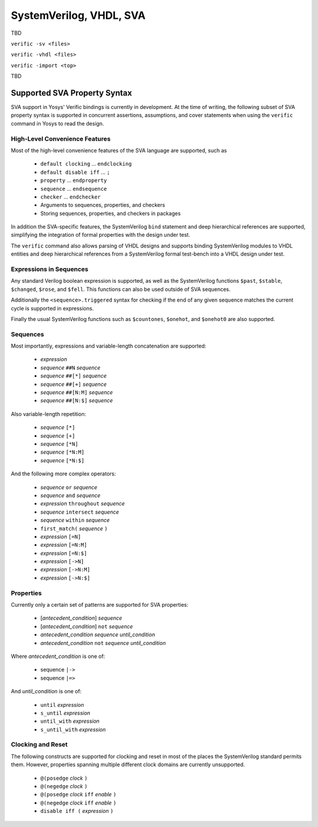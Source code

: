 
SystemVerilog, VHDL, SVA
========================

TBD

``verific -sv <files>``

``verific -vhdl <files>``

``verific -import <top>``

TBD

Supported SVA Property Syntax
-----------------------------

SVA support in Yosys' Verific bindings is currently in development. At the time
of writing, the following subset of SVA property syntax is supported in
concurrent assertions, assumptions, and cover statements when using the
``verific`` command in Yosys to read the design.

High-Level Convenience Features
~~~~~~~~~~~~~~~~~~~~~~~~~~~~~~~

Most of the high-level convenience features of the SVA language are supported,
such as

  * ``default clocking`` ... ``endclocking``
  * ``default disable iff`` ... ``;``
  * ``property`` ... ``endproperty``
  * ``sequence`` ... ``endsequence``
  * ``checker`` ... ``endchecker``
  * Arguments to sequences, properties, and checkers
  * Storing sequences, properties, and checkers in packages

In addition the SVA-specific features, the SystemVerilog ``bind`` statement and
deep hierarchical references are supported, simplifying the integration of
formal properties with the design under test.

The ``verific`` command also allows parsing of VHDL designs and supports binding
SystemVerilog modules to VHDL entities and deep hierarchical references from a
SystemVerilog formal test-bench into a VHDL design under test.

Expressions in Sequences
~~~~~~~~~~~~~~~~~~~~~~~~

Any standard Verilog boolean expression is supported, as well as the
SystemVerilog functions ``$past``, ``$stable``, ``$changed``, ``$rose``, and
``$fell``. This functions can also be used outside of SVA sequences.

Additionally the ``<sequence>.triggered`` syntax for checking if the end of
any given sequence matches the current cycle is supported in expressions.

Finally the usual SystemVerilog functions such as ``$countones``, ``$onehot``,
and ``$onehot0`` are also supported.

Sequences
~~~~~~~~~

Most importantly, expressions and variable-length concatenation are supported:

  * *expression*
  * *sequence* ``##N`` *sequence*
  * *sequence* ``##[*]`` *sequence*
  * *sequence* ``##[+]`` *sequence*
  * *sequence* ``##[N:M]`` *sequence*
  * *sequence* ``##[N:$]`` *sequence*

Also variable-length repetition:

  * *sequence* ``[*]``
  * *sequence* ``[+]``
  * *sequence* ``[*N]``
  * *sequence* ``[*N:M]``
  * *sequence* ``[*N:$]``

And the following more complex operators:

  * *sequence* ``or`` *sequence*
  * *sequence* ``and`` *sequence*
  * *expression* ``throughout`` *sequence*
  * *sequence* ``intersect`` *sequence*
  * *sequence* ``within`` *sequence*
  * ``first_match(`` *sequence* ``)``
  * *expression* ``[=N]``
  * *expression* ``[=N:M]``
  * *expression* ``[=N:$]``
  * *expression* ``[->N]``
  * *expression* ``[->N:M]``
  * *expression* ``[->N:$]``

Properties
~~~~~~~~~~

Currently only a certain set of patterns are supported for SVA properties:

  * [*antecedent_condition*] *sequence*
  * [*antecedent_condition*] ``not`` *sequence*
  * *antecedent_condition* *sequence* *until_condition*
  * *antecedent_condition* ``not`` *sequence* *until_condition*

Where *antecedent_condition* is one of:

  * sequence ``|->``
  * sequence ``|=>``

And *until_condition* is one of:

  * ``until`` *expression*
  * ``s_until`` *expression*
  * ``until_with`` *expression*
  * ``s_until_with`` *expression*

Clocking and Reset
~~~~~~~~~~~~~~~~~~

The following constructs are supported for clocking and reset in most of the
places the SystemVerilog standard permits them. However, properties spanning
multiple different clock domains are currently unsupported.

  * ``@(posedge`` *clock* ``)``
  * ``@(negedge`` *clock* ``)``
  * ``@(posedge`` *clock* ``iff`` *enable* ``)``
  * ``@(negedge`` *clock* ``iff`` *enable* ``)``
  * ``disable iff (`` *expression* ``)``


